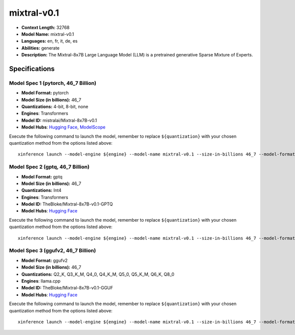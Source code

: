 .. _models_llm_mixtral-v0.1:

========================================
mixtral-v0.1
========================================

- **Context Length:** 32768
- **Model Name:** mixtral-v0.1
- **Languages:** en, fr, it, de, es
- **Abilities:** generate
- **Description:** The Mixtral-8x7B Large Language Model (LLM) is a pretrained generative Sparse Mixture of Experts.

Specifications
^^^^^^^^^^^^^^


Model Spec 1 (pytorch, 46_7 Billion)
++++++++++++++++++++++++++++++++++++++++

- **Model Format:** pytorch
- **Model Size (in billions):** 46_7
- **Quantizations:** 4-bit, 8-bit, none
- **Engines**: Transformers
- **Model ID:** mistralai/Mixtral-8x7B-v0.1
- **Model Hubs**:  `Hugging Face <https://huggingface.co/mistralai/Mixtral-8x7B-v0.1>`__, `ModelScope <https://modelscope.cn/models/AI-ModelScope/Mixtral-8x7B-v0.1>`__

Execute the following command to launch the model, remember to replace ``${quantization}`` with your
chosen quantization method from the options listed above::

   xinference launch --model-engine ${engine} --model-name mixtral-v0.1 --size-in-billions 46_7 --model-format pytorch --quantization ${quantization}


Model Spec 2 (gptq, 46_7 Billion)
++++++++++++++++++++++++++++++++++++++++

- **Model Format:** gptq
- **Model Size (in billions):** 46_7
- **Quantizations:** Int4
- **Engines**: Transformers
- **Model ID:** TheBloke/Mixtral-8x7B-v0.1-GPTQ
- **Model Hubs**:  `Hugging Face <https://huggingface.co/TheBloke/Mixtral-8x7B-v0.1-GPTQ>`__

Execute the following command to launch the model, remember to replace ``${quantization}`` with your
chosen quantization method from the options listed above::

   xinference launch --model-engine ${engine} --model-name mixtral-v0.1 --size-in-billions 46_7 --model-format gptq --quantization ${quantization}


Model Spec 3 (ggufv2, 46_7 Billion)
++++++++++++++++++++++++++++++++++++++++

- **Model Format:** ggufv2
- **Model Size (in billions):** 46_7
- **Quantizations:** Q2_K, Q3_K_M, Q4_0, Q4_K_M, Q5_0, Q5_K_M, Q6_K, Q8_0
- **Engines**: llama.cpp
- **Model ID:** TheBloke/Mixtral-8x7B-v0.1-GGUF
- **Model Hubs**:  `Hugging Face <https://huggingface.co/TheBloke/Mixtral-8x7B-v0.1-GGUF>`__

Execute the following command to launch the model, remember to replace ``${quantization}`` with your
chosen quantization method from the options listed above::

   xinference launch --model-engine ${engine} --model-name mixtral-v0.1 --size-in-billions 46_7 --model-format ggufv2 --quantization ${quantization}

